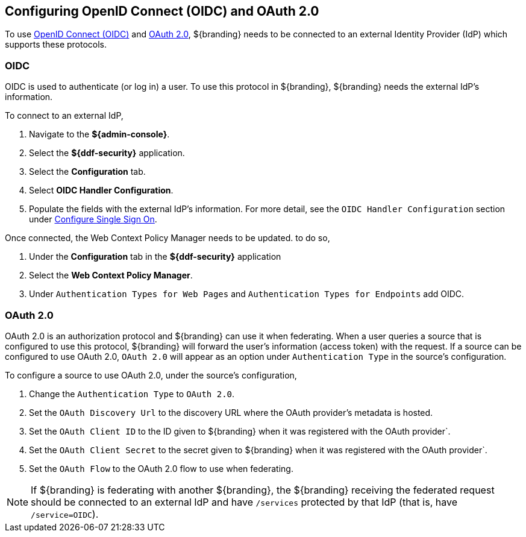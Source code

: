 :title: Configuring OpenID Connect (OIDC) and OAuth 2.0
:type: subConfiguration
:status: published
:parent: Configuring REST Services for Users
:summary: Configuring included IdP.
:order: 03

== {title}
(((OpenID Connect, OIDC))) (((OAuth 2.0)))

To use https://openid.net/specs/openid-connect-core-1_0.html[OpenID Connect (OIDC)] and https://tools.ietf.org/html/rfc6749[OAuth 2.0],
${branding} needs to be connected to an external Identity Provider (IdP) which supports these protocols.

=== OIDC

OIDC is used to authenticate (or log in) a user. To use this protocol in ${branding}, ${branding} needs the external IdP's information.

To connect to an external IdP,

. Navigate to the *${admin-console}*.
. Select the *${ddf-security}* application.
. Select the *Configuration* tab.
. Select *OIDC Handler Configuration*.
. Populate the fields with the external IdP's information. For more detail, see the `OIDC Handler Configuration` section under <<{managing-prefix}configuring_sso,Configure Single Sign On>>.

Once connected, the Web Context Policy Manager needs to be updated. to do so,

. Under the *Configuration* tab in the *${ddf-security}* application
. Select the *Web Context Policy Manager*.
. Under `Authentication Types for Web Pages` and `Authentication Types for Endpoints` add OIDC.

=== OAuth 2.0

OAuth 2.0 is an authorization protocol and ${branding} can use it when federating.
When a user queries a source that is configured to use this protocol, ${branding} will forward the user's information (access token) with the request.
If a source can be configured to use OAuth 2.0, `OAuth 2.0` will appear as an option under `Authentication Type` in the source's configuration.

To configure a source to use OAuth 2.0, under the source's configuration,

. Change the `Authentication Type` to `OAuth 2.0`.
. Set the `OAuth Discovery Url` to the discovery URL where the OAuth provider's metadata is hosted.
. Set the `OAuth Client ID` to the ID given to ${branding} when it was registered with the OAuth provider`.
. Set the `OAuth Client Secret` to the secret given to ${branding} when it was registered with the OAuth provider`.
. Set the `OAuth Flow` to the OAuth 2.0 flow to use when federating.

[NOTE]
====
If ${branding} is federating with another ${branding}, the ${branding} receiving the federated request should be connected to an external IdP and have `/services` protected by that IdP (that is, have `/service=OIDC`).
====
